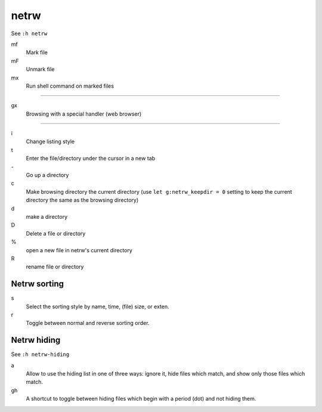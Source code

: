 netrw
=====

See ``:h netrw``

mf
    Mark file

mF
    Unmark file

mx
    Run shell command on marked files

----

gx
    Browsing with a special handler (web browser)

----

i
    Change listing style

t
    Enter the file/directory under the cursor in a new tab

\-
    Go up a directory

c
    Make browsing directory the current directory (use ``let g:netrw_keepdir =
    0`` setting to keep the current directory the same as the browsing
    directory)

d
    make a directory

D
    Delete a file or directory

\%
    open a new file in netrw's current directory

R
    rename file or directory

Netrw sorting
-------------

s
   Select the sorting style by name, time, (file) size, or exten.

r
   Toggle between normal and reverse sorting order.

Netrw hiding
------------

See ``:h netrw-hiding``

a
    Allow to use the hiding list in one of three ways: ignore it, hide files
    which match, and show only those files which match.

gh
    A shortcut to toggle between hiding files which begin with a period (dot)
    and not hiding them.
    
